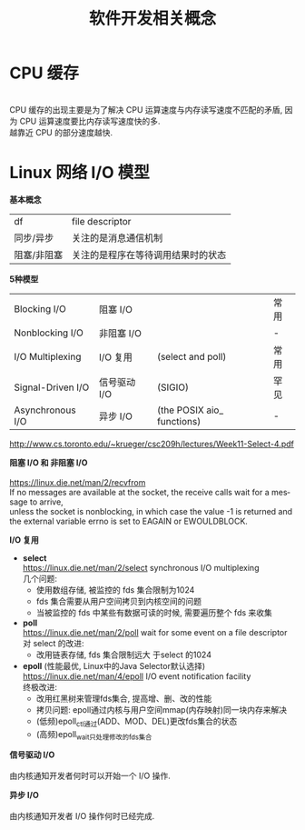 #+TITLE: 软件开发相关概念
#+LANGUAGE: en
#+OPTIONS: H:3 num:nil toc:t \n:t TeX:t

* CPU 缓存
[[https://cdn.guidingtech.com/media/assets/WordPress-Import/2015/11/CPU-Cache-explained.png]]
CPU 缓存的出现主要是为了解决 CPU 运算速度与内存读写速度不匹配的矛盾, 因为 CPU 运算速度要比内存读写速度快的多.
越靠近 CPU 的部分速度越快.

* Linux 网络 I/O 模型
*基本概念*
| df          | file descriptor                    |
| 同步/异步   | 关注的是消息通信机制               |
| 阻塞/非阻塞 | 关注的是程序在等待调用结果时的状态 |

*5种模型*
| Blocking I/O      | 阻塞 I/O     |                            | 常用 |
| Nonblocking I/O   | 非阻塞 I/O   |                            | -    |
| I/O Multiplexing  | I/O 复用     | (select and poll)          | 常用 |
| Signal-Driven I/O | 信号驱动 I/O | (SIGIO)                    | 罕见 |
| Asynchronous I/O  | 异步 I/O     | (the POSIX aio_ functions) | -    |
http://www.cs.toronto.edu/~krueger/csc209h/lectures/Week11-Select-4.pdf
[[https://notes.shichao.io/unp/figure_6.6.png]]

*阻塞 I/O 和 非阻塞 I/O*
[[https://notes.shichao.io/unp/figure_6.1.png]] [[https://notes.shichao.io/unp/figure_6.2.png]]
https://linux.die.net/man/2/recvfrom
If no messages are available at the socket, the receive calls wait for a message to arrive,
unless the socket is nonblocking, in which case the value -1 is returned and the external variable errno is set to EAGAIN or EWOULDBLOCK.

*I/O 复用*
[[https://notes.shichao.io/unp/figure_6.3.png]]
- *select*
  https://linux.die.net/man/2/select synchronous I/O multiplexing
  几个问题:
  - 使用数组存储, 被监控的 fds 集合限制为1024
  - fds 集合需要从用户空间拷贝到内核空间的问题
  - 当被监控的 fds 中某些有数据可读的时候, 需要遍历整个 fds 来收集
- *poll*
  https://linux.die.net/man/2/poll wait for some event on a file descriptor
  对 select 的改进:
  - 改用链表存储, fds 集合限制远大 于select 的1024
- *epoll* (性能最优, Linux中的Java Selector默认选择)
  https://linux.die.net/man/4/epoll I/O event notification facility
  终极改进:
  - 改用红黑树来管理fds集合, 提高增、删、改的性能
  - 拷贝问题: epoll通过内核与用户空间mmap(内存映射)同一块内存来解决
  - (低频)epoll_ctl通过(ADD、MOD、DEL)更改fds集合的状态
  - (高频)epoll_wait只处理修改的fds集合

*信号驱动 I/O*
[[https://notes.shichao.io/unp/figure_6.4.png]]
由内核通知开发者何时可以开始一个 I/O 操作.

*异步 I/O*
[[https://notes.shichao.io/unp/figure_6.5.png]]
由内核通知开发者 I/O 操作何时已经完成.
